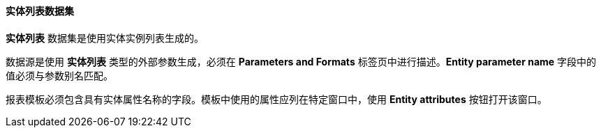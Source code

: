 :sourcesdir: ../../../../source

[[structure_list]]
==== 实体列表数据集

*实体列表* 数据集是使用实体实例列表生成的。

数据源是使用 *实体列表* 类型的外部参数生成，必须在 *Parameters and Formats* 标签页中进行描述。*Entity parameter name* 字段中的值必须与参数别名匹配。

报表模板必须包含具有实体属性名称的字段。模板中使用的属性应列在特定窗口中，使用 *Entity attributes* 按钮打开该窗口。

